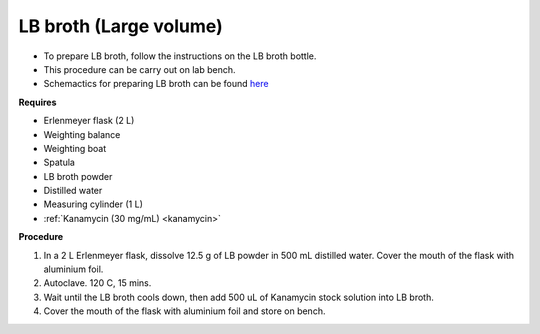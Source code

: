 .. _lb broth large:

LB broth (Large volume)
=======================

* To prepare LB broth, follow the instructions on the LB broth bottle.
* This procedure can be carry out on lab bench.  
* Schemactics for preparing LB broth can be found `here <https://docs.google.com/presentation/d/1qZ7I4THBtuevUjca72BpT-3oJ3MLoqcnKhC-mZUu5pg/edit?usp=sharing>`_

**Requires**

* Erlenmeyer flask (2 L) 
* Weighting balance
* Weighting boat
* Spatula 
* LB broth powder 
* Distilled water 
* Measuring cylinder (1 L)
* :ref:`Kanamycin (30 mg/mL) <kanamycin>`

**Procedure**

#. In a 2 L Erlenmeyer flask, dissolve 12.5 g of LB powder in 500 mL distilled water. Cover the mouth of the flask with aluminium foil. 
#. Autoclave. 120 C, 15 mins. 
#. Wait until the LB broth cools down, then add 500 uL of Kanamycin stock solution into LB broth.
#. Cover the mouth of the flask with aluminium foil and store on bench. 